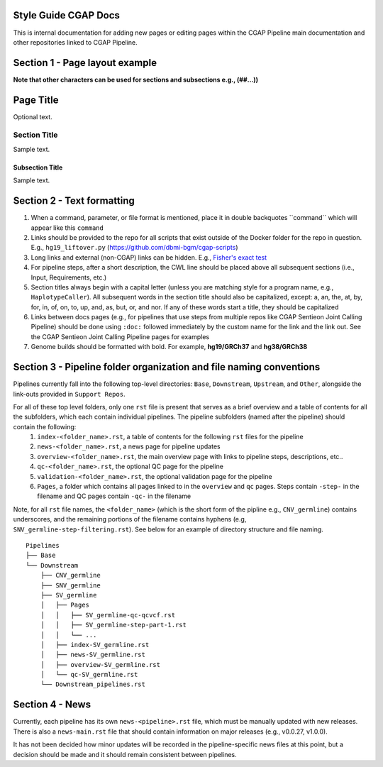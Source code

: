 =====================
Style Guide CGAP Docs
=====================

This is internal documentation for adding new pages or editing pages within the CGAP Pipeline main documentation and other repositories linked to CGAP Pipeline.

===============================
Section 1 - Page layout example
===============================
**Note that other characters can be used for sections and subsections e.g., (##...))**

==========
Page Title
==========

Optional text.

Section Title
+++++++++++++

Sample text.

Subsection Title
----------------

Sample text.


===========================
Section 2 - Text formatting
===========================

1. When a command, parameter, or file format is mentioned, place it in double backquotes \`\`command\`\` which will appear like this ``command``
2. Links should be provided to the repo for all scripts that exist outside of the Docker folder for the repo in question. E.g., ``hg19_liftover.py`` (https://github.com/dbmi-bgm/cgap-scripts)
3. Long links and external (non-CGAP) links can be hidden. E.g., `Fisher's exact test <https://en.wikipedia.org/wiki/Fisher%27s_exact_test#>`_
4. For pipeline steps, after a short description, the CWL line should be placed above all subsequent sections (i.e., Input, Requirements, etc.)
5. Section titles always begin with a capital letter (unless you are matching style for a program name, e.g., ``HaplotypeCaller``). All subsequent words in the section title should also be capitalized, except: a, an, the, at, by, for, in, of, on, to, up, and, as, but, or, and nor. If any of these words start a title, they should be capitalized
6. Links between docs pages (e.g., for pipelines that use steps from multiple repos like CGAP Sentieon Joint Calling Pipeline) should be done using ``:doc:`` followed immediately by the custom name for the link and the link out. See the CGAP Sentieon Joint Calling Pipeline pages for examples
7. Genome builds should be formatted with bold. For example, **hg19/GRCh37** and **hg38/GRCh38**

====================================================================
Section 3 - Pipeline folder organization and file naming conventions
====================================================================

Pipelines currently fall into the following top-level directories:
``Base``, ``Downstream``, ``Upstream``, and ``Other``, alongside the link-outs provided in ``Support Repos``.

For all of these top level folders, only one ``rst`` file is present that serves as a brief overview and a table of contents for all the subfolders, which each contain individual pipelines. The pipeline subfolders (named after the pipeline) should contain the following:
  1. ``index-<folder_name>.rst``, a table of contents for the following ``rst`` files for the pipeline
  2. ``news-<folder_name>.rst``, a news page for pipeline updates
  3. ``overview-<folder_name>.rst``, the main overview page with links to pipeline steps, descriptions, etc..
  4. ``qc-<folder_name>.rst``, the optional QC page for the pipeline
  5. ``validation-<folder_name>.rst``, the optional validation page for the pipeline
  6. ``Pages``, a folder which contains all pages linked to in the ``overview`` and ``qc`` pages. Steps contain ``-step-`` in the filename and QC pages contain ``-qc-`` in the filename

Note, for all ``rst`` file names, the ``<folder_name>`` (which is the short form of the pipline e.g., ``CNV_germline``) contains underscores, and the remaining portions of the filename contains hyphens (e.g, ``SNV_germline-step-filtering.rst``). See below for an example of directory structure and file naming.

::

    Pipelines
    ├── Base
    └── Downstream
        ├── CNV_germline
        ├── SNV_germline
        ├── SV_germline
        │   ├── Pages
        │   │   ├── SV_germline-qc-qcvcf.rst
        │   │   ├── SV_germline-step-part-1.rst
        │   │   └── ...
        │   ├── index-SV_germline.rst
        │   ├── news-SV_germline.rst
        │   ├── overview-SV_germline.rst
        │   └── qc-SV_germline.rst
        └── Downstream_pipelines.rst

================
Section 4 - News
================

Currently, each pipeline has its own ``news-<pipeline>.rst`` file, which must be manually updated with new releases. There is also a ``news-main.rst`` file that should contain information on major releases (e.g., v0.0.27, v1.0.0).

It has not been decided how minor updates will be recorded in the pipeline-specific news files at this point, but a decision should be made and it should remain consistent between pipelines.
